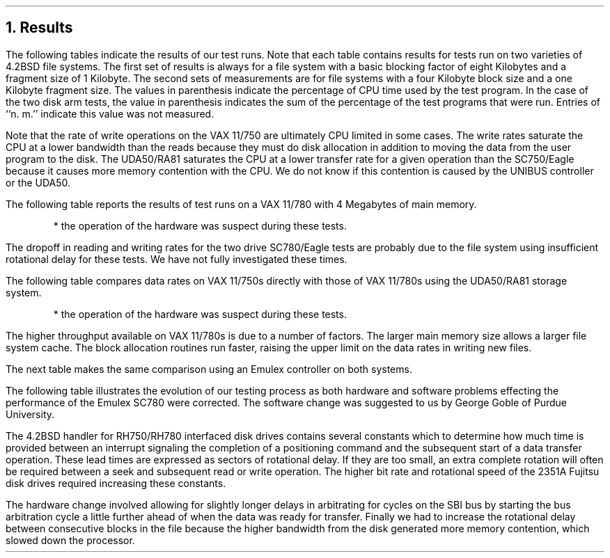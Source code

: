 .\" Copyright (c) 1983 The Regents of the University of California.
.\" All rights reserved.
.\"
.\" Redistribution and use in source and binary forms, with or without
.\" modification, are permitted provided that the following conditions
.\" are met:
.\" 1. Redistributions of source code must retain the above copyright
.\"    notice, this list of conditions and the following disclaimer.
.\" 2. Redistributions in binary form must reproduce the above copyright
.\"    notice, this list of conditions and the following disclaimer in the
.\"    documentation and/or other materials provided with the distribution.
.\" 3. All advertising materials mentioning features or use of this software
.\"    must display the following acknowledgement:
.\"	This product includes software developed by the University of
.\"	California, Berkeley and its contributors.
.\" 4. Neither the name of the University nor the names of its contributors
.\"    may be used to endorse or promote products derived from this software
.\"    without specific prior written permission.
.\"
.\" THIS SOFTWARE IS PROVIDED BY THE REGENTS AND CONTRIBUTORS ``AS IS'' AND
.\" ANY EXPRESS OR IMPLIED WARRANTIES, INCLUDING, BUT NOT LIMITED TO, THE
.\" IMPLIED WARRANTIES OF MERCHANTABILITY AND FITNESS FOR A PARTICULAR PURPOSE
.\" ARE DISCLAIMED.  IN NO EVENT SHALL THE REGENTS OR CONTRIBUTORS BE LIABLE
.\" FOR ANY DIRECT, INDIRECT, INCIDENTAL, SPECIAL, EXEMPLARY, OR CONSEQUENTIAL
.\" DAMAGES (INCLUDING, BUT NOT LIMITED TO, PROCUREMENT OF SUBSTITUTE GOODS
.\" OR SERVICES; LOSS OF USE, DATA, OR PROFITS; OR BUSINESS INTERRUPTION)
.\" HOWEVER CAUSED AND ON ANY THEORY OF LIABILITY, WHETHER IN CONTRACT, STRICT
.\" LIABILITY, OR TORT (INCLUDING NEGLIGENCE OR OTHERWISE) ARISING IN ANY WAY
.\" OUT OF THE USE OF THIS SOFTWARE, EVEN IF ADVISED OF THE POSSIBILITY OF
.\" SUCH DAMAGE.
.\"
.\"	@(#)results.ms	6.2 (Berkeley) 04/16/91
.\"
.ds RH Results
.NH
Results
.PP
The following tables indicate the results of our
test runs.
Note that each table contains results for tests run
on two varieties of 4.2BSD file systems.
The first set of results is always for a file system
with a basic blocking factor of eight Kilobytes and a
fragment size of 1 Kilobyte. The second sets of measurements
are for file systems with a four Kilobyte block size and a
one Kilobyte fragment size.
The values in parenthesis indicate the percentage of CPU
time used by the test program.
In the case of the two disk arm tests, 
the value in parenthesis indicates the sum of the percentage
of the test programs that were run.
Entries of ``n. m.'' indicate this value was not measured.
.DS
.TS
box,center;
c s s s s
c s s s s
c s s s s
l | l s | l s
l | l s | l s
l | l l | l l
l | c c | c c.
4.2BSD File Systems Tests - \fBVAX 11/750\fR
=
Logically Sequential Transfers
from an \fB8K/1K\fR 4.2BSD File System (Kbytes/sec.)
_
Test	Emulex SC750/Eagle	UDA50/RA81

	1 Drive	2 Drives	1 Drive	2 Drives
_
read_8192	490 (69%)	620 (96%)	310 (44%)	520 (65%)
write_4096	380 (99%)	370 (99%)	370 (97%)	360 (98%)
write_8192	470 (99%)	470 (99%)	320 (71%)	410 (83%)
rewrite_8192	650 (99%)	620 (99%)	310 (50%)	450 (70%)
=
.T&
c s s s s
c s s s s
l | l s | l s
l | l s | l s
l | l l | l l
l | c c | c c.
Logically Sequential Transfers
from \fB4K/1K\fR 4.2BSD File System (Kbytes/sec.)
_
Test	Emulex SC750/Eagle	UDA50/RA81

	1 Drive	2 Drives	1 Drive	2 Drives
_
read_8192	300 (60%)	400 (84%)	210 (42%)	340 (77%)
write_4096	320 (98%)	320 (98%)	220 (67%)	290 (99%)
write_8192	340 (98%)	340 (99%)	220 (65%)	310 (98%)
rewrite_8192	450 (99%)	450 (98%)	230 (47%)	340 (78%)
.TE
.DE
.PP
Note that the rate of write operations on the VAX 11/750 are ultimately
CPU limited in some cases.
The write rates saturate the CPU at a lower bandwidth than the reads
because they must do disk allocation in addition to moving the data
from the user program to the disk.
The UDA50/RA81 saturates the CPU at a lower transfer rate for a given
operation than the SC750/Eagle because
it causes more memory contention with the CPU.
We do not know if this contention is caused by
the UNIBUS controller or the UDA50.
.PP
The following table reports the results of test runs on a VAX 11/780
with 4 Megabytes of main memory.
.DS
.TS
box,center;
c s s s s s s
c s s s s s s
c s s s s s s
l | l s | l s | l s
l | l s | l s | l s
l | l l | l l | l l
l | c c | c c | c c.
4.2BSD File Systems Tests - \fBVAX 11/780\fR
=
Logically Sequential Transfers
from an \fB8K/1K\fR 4.2BSD File System (Kbytes/sec.)
_
Test	Emulex SC780/Eagle	UDA50/RA81	Sys. Ind. 9900/Eagle

	1 Drive	2 Drives	1 Drive	2 Drives	1 Drive	2 Drives
_
read_8192	560 (70%)	480 (58%)	360 (45%)	540 (72%)	340 (41%)	520 (66%)
write_4096	440 (98%)	440 (98%)	380 (99%)	480 (96%)	490 (96%)	440 (84%)
write_8192	490 (98%)	490 (98%)	220 (58%)*	480 (92%)	490 (80%)	430 (72%)
rewrite_8192	760 (100%)	560 (72%)	220 (50%)*	180 (52%)*	490 (60%)	520 (62%)
=
.T&
c s s s s s s
c s s s s s s
l | l s | l s | l s
l | l s | l s | l s
l | l l | l l | l l
l | c c | c c | c c.
Logically Sequential Transfers
from an \fB4K/1K\fR 4.2BSD File System (Kbytes/sec.)
_
Test	Emulex SC780/Eagle	UDA50/RA81	Sys. Ind. 9900/Eagle

	1 Drive	2 Drives	1 Drive	2 Drives	1 Drive	2 Drives
_
read_8192	490 (77%)	370 (66%)	n.m.	n.m.	200 (31%)	370 (56%)
write_4096	380 (98%)	370 (98%)	n.m.	n.m.	200 (46%)	370 (88%)
write_8192	380 (99%)	370 (97%)	n.m.	n.m.	200 (45%)	320 (76%)
rewrite_8192	490 (87%)	350 (66%)	n.m.	n.m.	200 (31%)	300 (46%)
.TE
* the operation of the hardware was suspect during these tests.
.DE
.PP
The dropoff in reading and writing rates for the two drive SC780/Eagle
tests are probably due to the file system using insufficient
rotational delay for these tests.
We have not fully investigated these times.
.PP
The following table compares data rates on VAX 11/750s directly
with those of VAX 11/780s using the UDA50/RA81 storage system.
.DS
.TS
box,center;
c s s s s
c s s s s
c s s s s
l | l s | l s
l | l s | l s
l | l l | l l
l | c c | c c.
4.2BSD File Systems Tests - \fBDEC UDA50 - 750 vs. 780\fR
=
Logically Sequential Transfers
from an \fB8K/1K\fR 4.2BSD File System (Kbytes/sec.)
_
Test	VAX 11/750 UNIBUS	VAX 11/780 UNIBUS

	1 Drive	2 Drives	1 Drive	2 Drives
_
read_8192	310 (44%)	520 (84%)	360 (45%)	540 (72%)
write_4096	370 (97%)	360 (100%)	380 (99%)	480 (96%)
write_8192	320 (71%)	410 (96%)	220 (58%)*	480 (92%)
rewrite_8192	310 (50%)	450 (80%)	220 (50%)*	180 (52%)*
=
.T&
c s s s s
c s s s s
l | l s | l s
l | l s | l s
l | l l | l l
l | c c | c c.
Logically Sequential Transfers
from an \fB4K/1K\fR 4.2BSD File System (Kbytes/sec.)
_
Test	VAX 11/750 UNIBUS	VAX 11/780 UNIBUS

	1 Drive	2 Drives	1 Drive	2 Drives
_
read_8192	210 (42%)	342 (77%)	n.m.	n.m.
write_4096	215 (67%)	294 (99%)	n.m.	n.m.
write_8192	215 (65%)	305 (98%)	n.m.	n.m.
rewrite_8192	227 (47%)	336 (78%)	n.m.	n.m.
.TE
* the operation of the hardware was suspect during these tests.
.DE
.PP
The higher throughput available on VAX 11/780s is due to a number
of factors.
The larger main memory size allows a larger file system cache.
The block allocation routines run faster, raising the upper limit
on the data rates in writing new files.
.PP
The next table makes the same comparison using an Emulex controller
on both systems.
.DS
.TS
box, center;
c s s s s
c s s s s
c s s s s
l | l s | l s
l | l s | l s
l | l l | l l
l | c c | c c.
4.2BSD File Systems Tests - \fBEmulex - 750 vs. 780\fR
=
Logically Sequential Transfers
from an \fB8K/1K\fR 4.2BSD File System (Kbytes/sec.)
_
Test	VAX 11/750 CMI Bus	VAX 11/780 SBI Bus

	1 Drive	2 Drives	1 Drive	2 Drives
_
read_8192	490 (69%)	620 (96%)	560 (70%)	480 (58%)
write_4096	380 (99%)	370 (99%)	440 (98%)	440 (98%)
write_8192	470 (99%)	470 (99%)	490 (98%)	490 (98%)
rewrite_8192	650 (99%)	620 (99%)	760 (100%)	560 (72%)
=
.T&
c s s s s
c s s s s
l | l s | l s
l | l s | l s
l | l l | l l
l | c c | c c.
Logically Sequential Transfers
from an \fB4K/1K\fR 4.2BSD File System (Kbytes/sec.)
_
Test	VAX 11/750 CMI Bus	VAX 11/780 SBI Bus

	1 Drive	2 Drives	1 Drive	2 Drives
_
read_8192	300 (60%)	400 (84%)	490 (77%)	370 (66%)
write_4096	320 (98%)	320 (98%)	380 (98%)	370 (98%)
write_8192	340 (98%)	340 (99%)	380 (99%)	370 (97%)
rewrite_8192	450 (99%)	450 (98%)	490 (87%)	350 (66%)
.TE
.DE
.PP
The following table illustrates the evolution of our testing
process as both hardware and software problems effecting
the performance of the Emulex SC780 were corrected.
The software change was suggested to us by George Goble
of Purdue University.
.PP
The 4.2BSD handler for RH750/RH780 interfaced disk drives
contains several constants which to determine how
much time is provided between an interrupt signaling the completion
of a positioning command and the subsequent start of a data transfer
operation. These lead times are expressed as sectors of rotational delay.
If they are too small, an extra complete rotation will often be required
between a seek and subsequent read or write operation.
The higher bit rate and rotational speed of the 2351A Fujitsu
disk drives required
increasing these constants.
.PP
The hardware change involved allowing for slightly longer
delays in arbitrating for cycles on the SBI bus by 
starting the bus arbitration cycle a little further ahead of
when the data was ready for transfer.
Finally we had to increase the rotational delay between consecutive
blocks in the file because
the higher bandwidth from the disk generated more memory contention,
which slowed down the processor.
.DS
.TS
box,center,expand;
c s s s s s s
c s s s s s s
c s s s s s s
l | l s | l s | l s
l | l s | l s | l s
l | l s | l s | l s
l | c c | c c | c c
l | c c | c c | c c.
4.2BSD File Systems Tests - \fBEmulex SC780 Disk Controller Evolution\fR
=
Logically Sequential Transfers
from an \fB8K/1K\fR 4.2BSD File System (Kbytes/sec.)
_
Test	Inadequate Search Lead	OK Search Lead	OK Search Lead
	Initial SBI Arbitration	Init SBI Arb.	Improved SBI Arb.	

	1 Drive	2 Drives	1 Drive	2 Drives	1 Drive	2 Drives
_
read_8192	320	370	440 (60%)	n.m.	560 (70%)	480 (58%)
write_4096	250	270	300 (63%)	n.m.	440 (98%)	440 (98%)
write_8192	250	280	340 (60%)	n.m.	490 (98%)	490 (98%)
rewrite_8192	250	290	380 (48%)	n.m.	760 (100%)	560 (72%)
=
.T&
c s s s s s s
c s s s s s s
l | l s | l s | l s
l | l s | l s | l s
l | l s | l s | l s
l | c c | c c | c c
l | c c | c c | c c.
Logically Sequential Transfers
from an \fB4K/1K\fR 4.2BSD File System (Kbytes/sec.)
_
Test	Inadequate Search Lead	OK Search Lead	OK Search Lead
	Initial SBI Arbitration	Init SBI Arb.	Improved SBI Arb.	

	1 Drive	2 Drives	1 Drive	2 Drives	1 Drive	2 Drives
_
read_8192	200	220	280	n.m.	490 (77%)	370 (66%)
write_4096	180	190	300	n.m.	380 (98%)	370 (98%)
write_8192	180	200	320	n.m.	380 (99%)	370 (97%)
rewrite_8192	190	200	340	n.m.	490 (87%)	350 (66%)
.TE
.DE
.ds RH Conclusions
.bp
